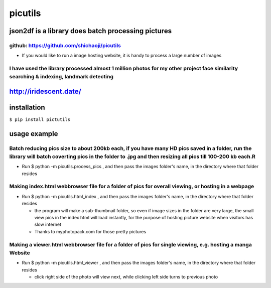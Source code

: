 picutils
--------

|PyPI version|

json2df is a library does batch processing pictures
~~~~~~~~~~~~~~~~~~~~~~~~~~~~~~~~~~~~~~~~~~~~~~~~~~~

github: https://github.com/shichaoji/picutils
^^^^^^^^^^^^^^^^^^^^^^^^^^^^^^^^^^^^^^^^^^^^^

-  If you would like to run a image hosting website, it is handy to
   process a large number of images

I have used the library processed almost 1 million photos for my other project face similarity searching & indexing, landmark detecting
^^^^^^^^^^^^^^^^^^^^^^^^^^^^^^^^^^^^^^^^^^^^^^^^^^^^^^^^^^^^^^^^^^^^^^^^^^^^^^^^^^^^^^^^^^^^^^^^^^^^^^^^^^^^^^^^^^^^^^^^^^^^^^^^^^^^^^^

http://iridescent.date/
~~~~~~~~~~~~~~~~~~~~~~~

.. |PyPI version| image:: https://badge.fury.io/py/picutils.svg
   :target: https://badge.fury.io/py/picutils

installation
~~~~~~~~~~~~

``$ pip install pictutils``

usage example
~~~~~~~~~~~~~

Batch reducing pics size to about 200kb each, if you have many HD pics saved in a folder, run the library will batch coverting pics in the folder to .jpg and then resizing all pics till 100-200 kb each.R
^^^^^^^^^^^^^^^^^^^^^^^^^^^^^^^^^^^^^^^^^^^^^^^^^^^^^^^^^^^^^^^^^^^^^^^^^^^^^^^^^^^^^^^^^^^^^^^^^^^^^^^^^^^^^^^^^^^^^^^^^^^^^^^^^^^^^^^^^^^^^^^^^^^^^^^^^^^^^^^^^^^^^^^^^^^^^^^^^^^^^^^^^^^^^^^^^^^^^^^^^^^

-  Run $ python -m picutils.process\_pics , and then pass the images
   folder's name, in the directory where that folder resides

.. image:: https://user-images.githubusercontent.com/20619704/34473164-3901bc16-ef3d-11e7-9f78-6c62fd4b3f15.jpg
   :alt: Demo 1
   :align: left



Making index.html webbrowser file for a folder of pics for overall viewing, or hosting in a webpage
^^^^^^^^^^^^^^^^^^^^^^^^^^^^^^^^^^^^^^^^^^^^^^^^^^^^^^^^^^^^^^^^^^^^^^^^^^^^^^^^^^^^^^^^^^^^^^^^^^^

-  Run $ python -m picutils.html\_index , and then pass the images
   folder's name, in the directory where that folder resides

   -  the program will make a sub-thumbnail folder, so even if image
      sizes in the folder are very large, the small view pics in the
      index html will load instantly, for the purpose of hosting picture
      website when visitors has slow internet
   -  Thanks to myphotopack.com for those pretty pictures

.. image:: https://user-images.githubusercontent.com/20619704/34473402-1d233422-ef40-11e7-9bb2-ab373c5a6377.jpg
   :width: 80%
   :alt: Demo 2
   :align: left



Making a viewer.html webbrowser file for a folder of pics for single viewing, e.g. hosting a manga Website
^^^^^^^^^^^^^^^^^^^^^^^^^^^^^^^^^^^^^^^^^^^^^^^^^^^^^^^^^^^^^^^^^^^^^^^^^^^^^^^^^^^^^^^^^^^^^^^^^^^^^^^^^^

-  Run $ python -m picutils.html\_viewer , and then pass the images
   folder's name, in the directory where that folder resides

   -  click right side of the photo will view next, while clicking left
      side turns to previous photo

.. image:: https://user-images.githubusercontent.com/20619704/34473527-e93fd4ce-ef41-11e7-94b9-85873cd9219e.jpg
   :width: 80%
   :alt: Demo 3
   :align: left

